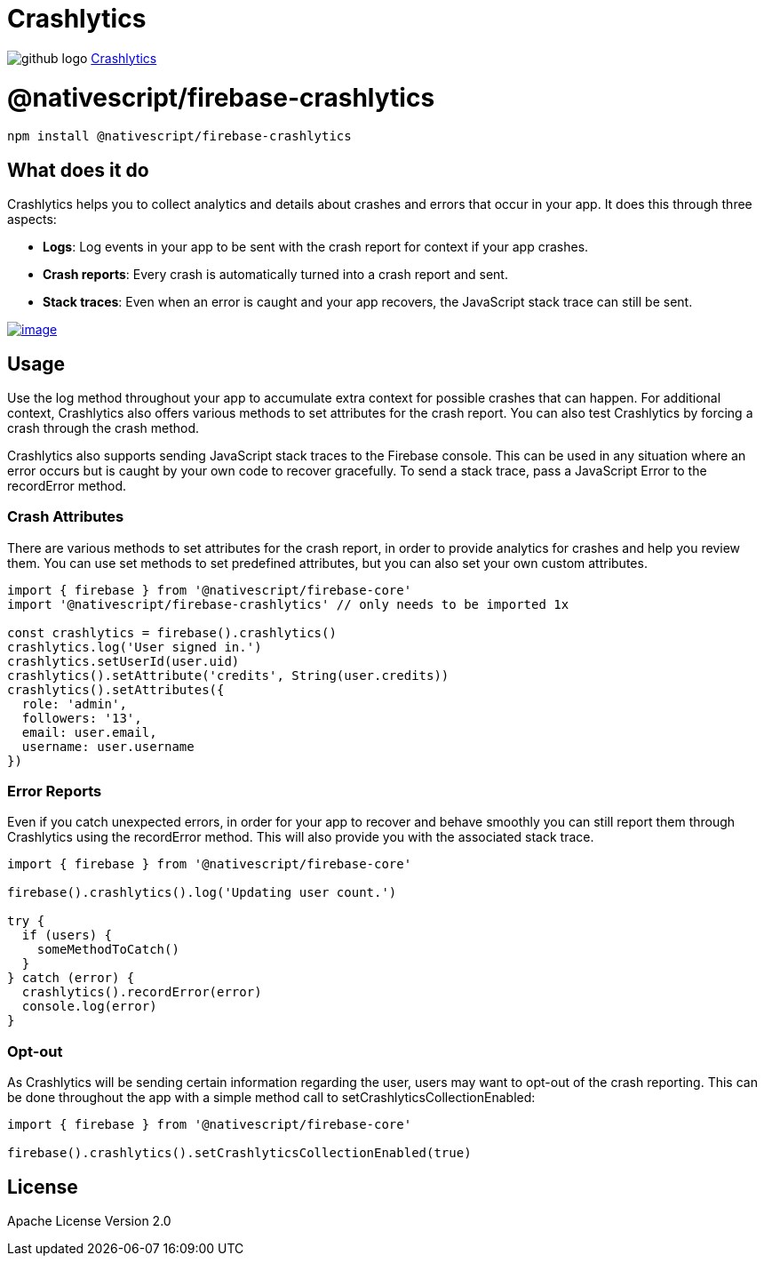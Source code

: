 = Crashlytics
:doctype: book
:link: https://raw.githubusercontent.com/NativeScript/firebase/main/packages/firebase-crashlytics/README.md

image:../assets/images/github/GitHub-Mark-32px.png[github logo] https://github.com/NativeScript/firebase/tree/main/packages/firebase-crashlytics[Crashlytics]

= @nativescript/firebase-crashlytics

[,cli]
----
npm install @nativescript/firebase-crashlytics
----

== What does it do

Crashlytics helps you to collect analytics and details about crashes and errors that occur in your app. It does this through three aspects:

* *Logs*: Log events in your app to be sent with the crash report for context if your app crashes.
* *Crash reports*: Every crash is automatically turned into a crash report and sent.
* *Stack traces*: Even when an error is caught and your app recovers, the JavaScript stack trace can still be sent.

image::https://img.youtube.com/vi/k_mdNRZzd30/hqdefault.jpg[image,link=https://www.youtube.com/watch?v=k_mdNRZzd30]

== Usage

Use the log method throughout your app to accumulate extra context for possible crashes that can happen. For additional context, Crashlytics also offers various methods to set attributes for the crash report. You can also test Crashlytics by forcing a crash through the crash method.

Crashlytics also supports sending JavaScript stack traces to the Firebase console. This can be used in any situation where an error occurs but is caught by your own code to recover gracefully. To send a stack trace, pass a JavaScript Error to the recordError method.

=== Crash Attributes

There are various methods to set attributes for the crash report, in order to provide analytics for crashes and help you review them. You can use set methods to set predefined attributes, but you can also set your own custom attributes.

[,ts]
----
import { firebase } from '@nativescript/firebase-core'
import '@nativescript/firebase-crashlytics' // only needs to be imported 1x

const crashlytics = firebase().crashlytics()
crashlytics.log('User signed in.')
crashlytics.setUserId(user.uid)
crashlytics().setAttribute('credits', String(user.credits))
crashlytics().setAttributes({
  role: 'admin',
  followers: '13',
  email: user.email,
  username: user.username
})
----

=== Error Reports

Even if you catch unexpected errors, in order for your app to recover and behave smoothly you can still report them through Crashlytics using the recordError method. This will also provide you with the associated stack trace.

[,ts]
----
import { firebase } from '@nativescript/firebase-core'

firebase().crashlytics().log('Updating user count.')

try {
  if (users) {
    someMethodToCatch()
  }
} catch (error) {
  crashlytics().recordError(error)
  console.log(error)
}
----

=== Opt-out

As Crashlytics will be sending certain information regarding the user, users may want to opt-out of the crash reporting. This can be done throughout the app with a simple method call to setCrashlyticsCollectionEnabled:

[,ts]
----
import { firebase } from '@nativescript/firebase-core'

firebase().crashlytics().setCrashlyticsCollectionEnabled(true)
----

== License

Apache License Version 2.0
